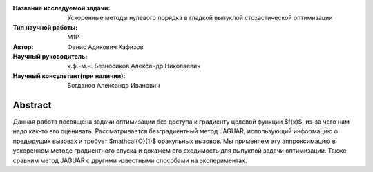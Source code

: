 |test| |codecov| |docs|

.. |test| image:: https://github.com/intsystems/ProjectTemplate/workflows/test/badge.svg
    :target: https://github.com/intsystems/ProjectTemplate/tree/master
    :alt: Test status
    
.. |codecov| image:: https://img.shields.io/codecov/c/github/intsystems/ProjectTemplate/master
    :target: https://app.codecov.io/gh/intsystems/ProjectTemplate
    :alt: Test coverage
    
.. |docs| image:: https://github.com/intsystems/ProjectTemplate/workflows/docs/badge.svg
    :target: https://intsystems.github.io/ProjectTemplate/
    :alt: Docs status


.. class:: center

    :Название исследуемой задачи: Ускоренные методы нулевого порядка в гладкой выпуклой стохастической оптимизации
    :Тип научной работы: M1P
    :Автор: Фанис Адикович Хафизов
    :Научный руководитель: к.ф.-м.н. Безносиков Александр Николаевич
    :Научный консультант(при наличии): Богданов Александр Иванович

Abstract
========

Данная работа посвящена задачи оптимизации без доступа к градиенту целевой функции $f(x)$, из-за чего нам надо как-то его оценивать. Рассматривается безградиентный метод JAGUAR, использующий информацию о предыдущих вызовах и требует $\mathcal{O}(1)$ оракульных вызовов. Мы применяем эту аппроксимацию в ускоренном методе градиентного спуска и докажем его сходимость для выпуклой задачи оптимизации. Также сравним метод JAGUAR с другими известными способами на экспериментах.
